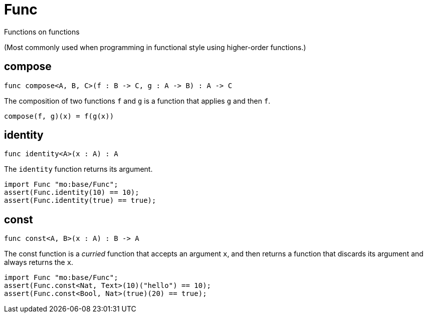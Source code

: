 [[module.Func]]
= Func

Functions on functions

(Most commonly used when programming in functional style using higher-order
functions.)

[[compose]]
== compose

[source.no-repl,motoko,subs=+macros]
----
func compose<A, B, C>(f : B -> C, g : A -> B) : A -> C
----

The composition of two functions `f` and `g` is a function that applies `g` and then `f`.

```
compose(f, g)(x) = f(g(x))
```

[[identity]]
== identity

[source.no-repl,motoko,subs=+macros]
----
func identity<A>(x : A) : A
----

The `identity` function returns its argument.
```motoko
import Func "mo:base/Func";
assert(Func.identity(10) == 10);
assert(Func.identity(true) == true);
```

[[const]]
== const

[source.no-repl,motoko,subs=+macros]
----
func const<A, B>(x : A) : B -> A
----

The const function is a _curried_ function that accepts an argument `x`,
and then returns a function that discards its argument and always returns
the `x`.

```motoko
import Func "mo:base/Func";
assert(Func.const<Nat, Text>(10)("hello") == 10);
assert(Func.const<Bool, Nat>(true)(20) == true);
```

